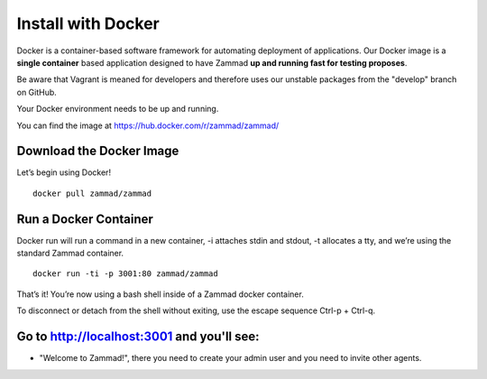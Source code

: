 Install with Docker
*******************

Docker is a container-based software framework for automating deployment of applications. Our Docker image is a **single container** based application designed to have Zammad **up and running fast for testing proposes**.

Be aware that Vagrant is meaned for developers and therefore uses our unstable packages from the "develop" branch on GitHub.

Your Docker environment needs to be up and running.

You can find the image at https://hub.docker.com/r/zammad/zammad/

Download the Docker Image
=========================

Let’s begin using Docker!
::
 docker pull zammad/zammad


Run a Docker Container
======================

Docker run will run a command in a new container, -i attaches stdin and stdout, -t allocates a tty, and we’re using the standard Zammad container.
::
 docker run -ti -p 3001:80 zammad/zammad


That’s it! You’re now using a bash shell inside of a Zammad docker container.

To disconnect or detach from the shell without exiting, use the escape sequence Ctrl-p + Ctrl-q.


Go to http://localhost:3001 and you'll see:
===========================================

* "Welcome to Zammad!", there you need to create your admin user and you need to invite other agents.
